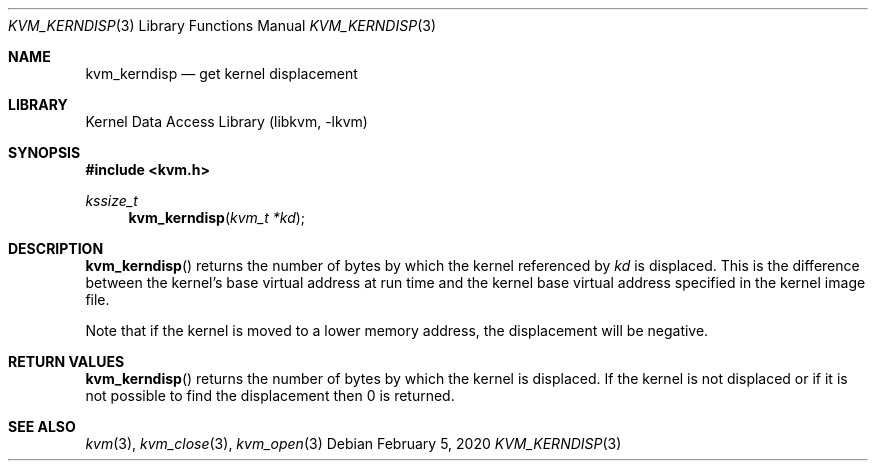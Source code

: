 .\"
.\" Copyright (c) 2020 Leandro Lupori <luporl@FreeBSD.org>
.\"
.\" Redistribution and use in source and binary forms, with or without
.\" modification, are permitted provided that the following conditions
.\" are met:
.\" 1. Redistributions of source code must retain the above copyright
.\"    notice, this list of conditions and the following disclaimer.
.\" 2. Redistributions in binary form must reproduce the above copyright
.\"    notice, this list of conditions and the following disclaimer in the
.\"    documentation and/or other materials provided with the distribution.
.\"
.\" THIS SOFTWARE IS PROVIDED BY THE AUTHOR AND CONTRIBUTORS ``AS IS'' AND
.\" ANY EXPRESS OR IMPLIED WARRANTIES, INCLUDING, BUT NOT LIMITED TO, THE
.\" IMPLIED WARRANTIES OF MERCHANTABILITY AND FITNESS FOR A PARTICULAR PURPOSE
.\" ARE DISCLAIMED.  IN NO EVENT SHALL THE AUTHOR OR CONTRIBUTORS BE LIABLE
.\" FOR ANY DIRECT, INDIRECT, INCIDENTAL, SPECIAL, EXEMPLARY, OR CONSEQUENTIAL
.\" DAMAGES (INCLUDING, BUT NOT LIMITED TO, PROCUREMENT OF SUBSTITUTE GOODS
.\" OR SERVICES; LOSS OF USE, DATA, OR PROFITS; OR BUSINESS INTERRUPTION)
.\" HOWEVER CAUSED AND ON ANY THEORY OF LIABILITY, WHETHER IN CONTRACT, STRICT
.\" LIABILITY, OR TORT (INCLUDING NEGLIGENCE OR OTHERWISE) ARISING IN ANY WAY
.\" OUT OF THE USE OF THIS SOFTWARE, EVEN IF ADVISED OF THE POSSIBILITY OF
.\" SUCH DAMAGE.
.\"
.\" $FreeBSD$
.\"
.Dd February 5, 2020
.Dt KVM_KERNDISP 3
.Os
.Sh NAME
.Nm kvm_kerndisp
.Nd get kernel displacement
.Sh LIBRARY
.Lb libkvm
.Sh SYNOPSIS
.In kvm.h
.Ft kssize_t
.Fn kvm_kerndisp "kvm_t *kd"
.Sh DESCRIPTION
.Fn kvm_kerndisp
returns the number of bytes by which the kernel referenced by
.Fa kd
is displaced.
This is the difference between the kernel's base virtual address at run time
and the kernel base virtual address specified in the kernel image file.
.Pp
Note that if the kernel is moved to a lower memory address,
the displacement will be negative.
.Sh RETURN VALUES
.Fn kvm_kerndisp
returns the number of bytes by which the kernel is displaced.
If the kernel is not displaced or if it is not possible to find the
displacement then 0 is returned.
.Sh SEE ALSO
.Xr kvm 3 ,
.Xr kvm_close 3 ,
.Xr kvm_open 3
